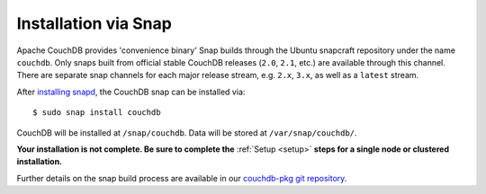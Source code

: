 .. Licensed under the Apache License, Version 2.0 (the "License"); you may not
.. use this file except in compliance with the License. You may obtain a copy of
.. the License at
..
..   http://www.apache.org/licenses/LICENSE-2.0
..
.. Unless required by applicable law or agreed to in writing, software
.. distributed under the License is distributed on an "AS IS" BASIS, WITHOUT
.. WARRANTIES OR CONDITIONS OF ANY KIND, either express or implied. See the
.. License for the specific language governing permissions and limitations under
.. the License.

.. _install/snap:

=====================
Installation via Snap
=====================

.. highlight:: sh

Apache CouchDB provides 'convenience binary' Snap builds through the
Ubuntu snapcraft repository under the name ``couchdb``. Only snaps built
from official stable CouchDB releases (``2.0``, ``2.1``, etc.) are available
through this channel. There are separate snap channels for each major
release stream, e.g. ``2.x``, ``3.x``, as well as a ``latest`` stream.

After `installing snapd`_, the CouchDB snap can be installed via::

    $ sudo snap install couchdb

CouchDB will be installed at ``/snap/couchdb``. Data will be stored at
``/var/snap/couchdb/``.

**Your installation is not complete. Be sure to complete the**
:ref:`Setup <setup>` **steps for a single node or clustered installation.**

Further details on the snap build process are available in our
`couchdb-pkg git repository`_.

.. _installing snapd: https://snapcraft.io/docs/core/install
.. _couchdb-pkg git repository: https://github.com/apache/couchdb-pkg
